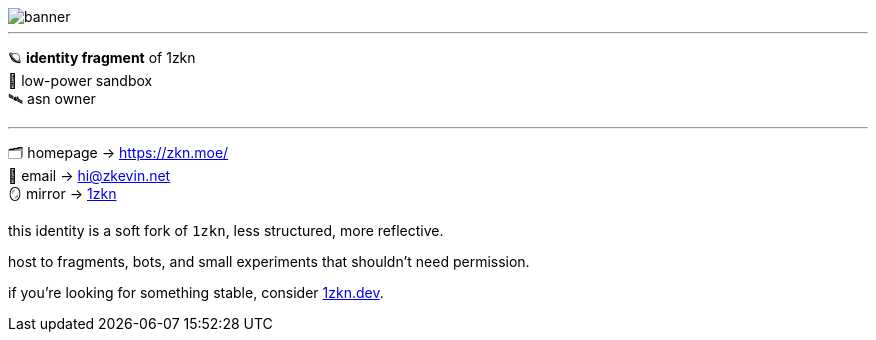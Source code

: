 
image::https://github.com/zknmoe/zknmoe/blob/main/assets/banner.png?raw=true[align="center"]
---


🪐 *identity fragment* of 1zkn +
🧊 low-power sandbox +
🛰️ asn owner 

---

🗂️ homepage → https://zkn.moe/[] +
📧 email → hi@zkevin.net +
🪞 mirror → https://github.com/1zkn[1zkn] +

<<<

this identity is a soft fork of `1zkn`,  
less structured, more reflective.

host to fragments, bots,  
and small experiments that shouldn’t need permission.

if you're looking for something stable,  
consider https://1zkn.dev[1zkn.dev].
